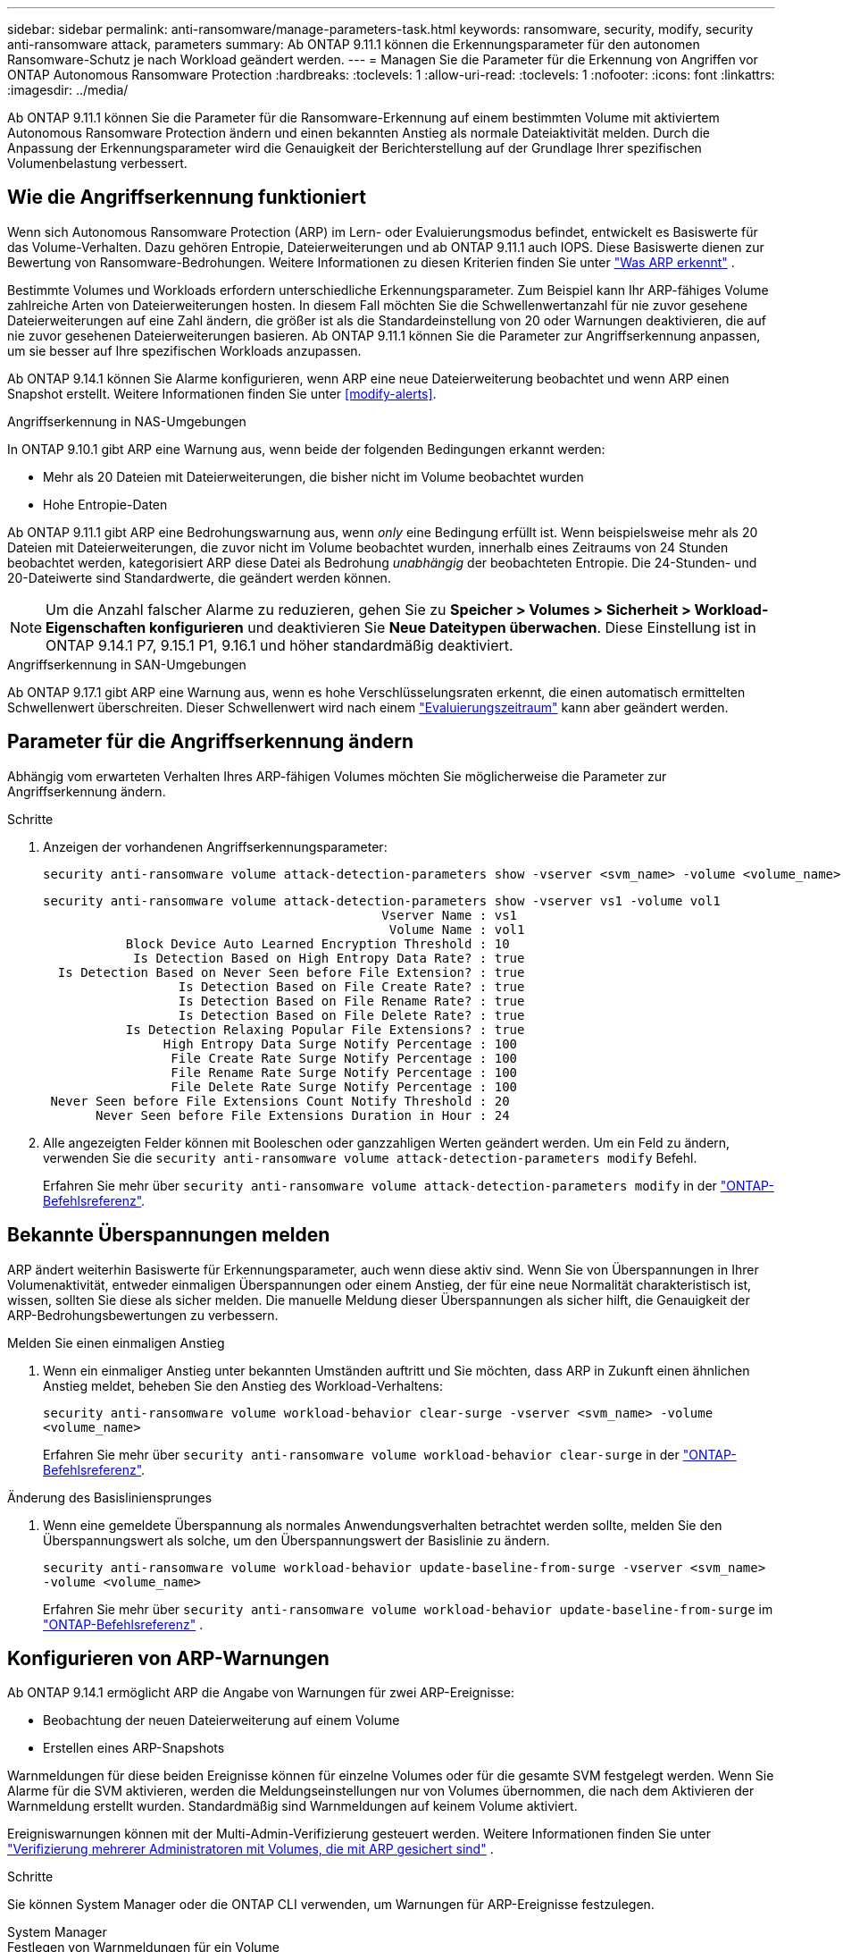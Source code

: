 ---
sidebar: sidebar 
permalink: anti-ransomware/manage-parameters-task.html 
keywords: ransomware, security, modify, security anti-ransomware attack, parameters 
summary: Ab ONTAP 9.11.1 können die Erkennungsparameter für den autonomen Ransomware-Schutz je nach Workload geändert werden. 
---
= Managen Sie die Parameter für die Erkennung von Angriffen vor ONTAP Autonomous Ransomware Protection
:hardbreaks:
:toclevels: 1
:allow-uri-read: 
:toclevels: 1
:nofooter: 
:icons: font
:linkattrs: 
:imagesdir: ../media/


[role="lead"]
Ab ONTAP 9.11.1 können Sie die Parameter für die Ransomware-Erkennung auf einem bestimmten Volume mit aktiviertem Autonomous Ransomware Protection ändern und einen bekannten Anstieg als normale Dateiaktivität melden. Durch die Anpassung der Erkennungsparameter wird die Genauigkeit der Berichterstellung auf der Grundlage Ihrer spezifischen Volumenbelastung verbessert.



== Wie die Angriffserkennung funktioniert

Wenn sich Autonomous Ransomware Protection (ARP) im Lern- oder Evaluierungsmodus befindet, entwickelt es Basiswerte für das Volume-Verhalten. Dazu gehören Entropie, Dateierweiterungen und ab ONTAP 9.11.1 auch IOPS. Diese Basiswerte dienen zur Bewertung von Ransomware-Bedrohungen. Weitere Informationen zu diesen Kriterien finden Sie unter link:index.html#what-arp-detects["Was ARP erkennt"] .

Bestimmte Volumes und Workloads erfordern unterschiedliche Erkennungsparameter. Zum Beispiel kann Ihr ARP-fähiges Volume zahlreiche Arten von Dateierweiterungen hosten. In diesem Fall möchten Sie die Schwellenwertanzahl für nie zuvor gesehene Dateierweiterungen auf eine Zahl ändern, die größer ist als die Standardeinstellung von 20 oder Warnungen deaktivieren, die auf nie zuvor gesehenen Dateierweiterungen basieren. Ab ONTAP 9.11.1 können Sie die Parameter zur Angriffserkennung anpassen, um sie besser auf Ihre spezifischen Workloads anzupassen.

Ab ONTAP 9.14.1 können Sie Alarme konfigurieren, wenn ARP eine neue Dateierweiterung beobachtet und wenn ARP einen Snapshot erstellt. Weitere Informationen finden Sie unter <<modify-alerts>>.

.Angriffserkennung in NAS-Umgebungen
In ONTAP 9.10.1 gibt ARP eine Warnung aus, wenn beide der folgenden Bedingungen erkannt werden:

* Mehr als 20 Dateien mit Dateierweiterungen, die bisher nicht im Volume beobachtet wurden
* Hohe Entropie-Daten


Ab ONTAP 9.11.1 gibt ARP eine Bedrohungswarnung aus, wenn _only_ eine Bedingung erfüllt ist. Wenn beispielsweise mehr als 20 Dateien mit Dateierweiterungen, die zuvor nicht im Volume beobachtet wurden, innerhalb eines Zeitraums von 24 Stunden beobachtet werden, kategorisiert ARP diese Datei als Bedrohung _unabhängig_ der beobachteten Entropie. Die 24-Stunden- und 20-Dateiwerte sind Standardwerte, die geändert werden können.


NOTE: Um die Anzahl falscher Alarme zu reduzieren, gehen Sie zu *Speicher > Volumes > Sicherheit > Workload-Eigenschaften konfigurieren* und deaktivieren Sie *Neue Dateitypen überwachen*. Diese Einstellung ist in ONTAP 9.14.1 P7, 9.15.1 P1, 9.16.1 und höher standardmäßig deaktiviert.

.Angriffserkennung in SAN-Umgebungen
Ab ONTAP 9.17.1 gibt ARP eine Warnung aus, wenn es hohe Verschlüsselungsraten erkennt, die einen automatisch ermittelten Schwellenwert überschreiten. Dieser Schwellenwert wird nach einem link:respond-san-entropy-eval-period.html["Evaluierungszeitraum"] kann aber geändert werden.



== Parameter für die Angriffserkennung ändern

Abhängig vom erwarteten Verhalten Ihres ARP-fähigen Volumes möchten Sie möglicherweise die Parameter zur Angriffserkennung ändern.

.Schritte
. Anzeigen der vorhandenen Angriffserkennungsparameter:
+
[source, cli]
----
security anti-ransomware volume attack-detection-parameters show -vserver <svm_name> -volume <volume_name>
----
+
....
security anti-ransomware volume attack-detection-parameters show -vserver vs1 -volume vol1
                                             Vserver Name : vs1
                                              Volume Name : vol1
           Block Device Auto Learned Encryption Threshold : 10
            Is Detection Based on High Entropy Data Rate? : true
  Is Detection Based on Never Seen before File Extension? : true
                  Is Detection Based on File Create Rate? : true
                  Is Detection Based on File Rename Rate? : true
                  Is Detection Based on File Delete Rate? : true
           Is Detection Relaxing Popular File Extensions? : true
                High Entropy Data Surge Notify Percentage : 100
                 File Create Rate Surge Notify Percentage : 100
                 File Rename Rate Surge Notify Percentage : 100
                 File Delete Rate Surge Notify Percentage : 100
 Never Seen before File Extensions Count Notify Threshold : 20
       Never Seen before File Extensions Duration in Hour : 24
....
. Alle angezeigten Felder können mit Booleschen oder ganzzahligen Werten geändert werden. Um ein Feld zu ändern, verwenden Sie die  `security anti-ransomware volume attack-detection-parameters modify` Befehl.
+
Erfahren Sie mehr über `security anti-ransomware volume attack-detection-parameters modify` in der link:https://docs.netapp.com/us-en/ontap-cli/security-anti-ransomware-volume-attack-detection-parameters-modify.html["ONTAP-Befehlsreferenz"^].





== Bekannte Überspannungen melden

ARP ändert weiterhin Basiswerte für Erkennungsparameter, auch wenn diese aktiv sind. Wenn Sie von Überspannungen in Ihrer Volumenaktivität, entweder einmaligen Überspannungen oder einem Anstieg, der für eine neue Normalität charakteristisch ist, wissen, sollten Sie diese als sicher melden. Die manuelle Meldung dieser Überspannungen als sicher hilft, die Genauigkeit der ARP-Bedrohungsbewertungen zu verbessern.

.Melden Sie einen einmaligen Anstieg
. Wenn ein einmaliger Anstieg unter bekannten Umständen auftritt und Sie möchten, dass ARP in Zukunft einen ähnlichen Anstieg meldet, beheben Sie den Anstieg des Workload-Verhaltens:
+
`security anti-ransomware volume workload-behavior clear-surge -vserver <svm_name> -volume <volume_name>`

+
Erfahren Sie mehr über `security anti-ransomware volume workload-behavior clear-surge` in der link:https://docs.netapp.com/us-en/ontap-cli/security-anti-ransomware-volume-workload-behavior-clear-surge.html["ONTAP-Befehlsreferenz"^].



.Änderung des Basisliniensprunges
. Wenn eine gemeldete Überspannung als normales Anwendungsverhalten betrachtet werden sollte, melden Sie den Überspannungswert als solche, um den Überspannungswert der Basislinie zu ändern.
+
`security anti-ransomware volume workload-behavior update-baseline-from-surge -vserver <svm_name> -volume <volume_name>`

+
Erfahren Sie mehr über  `security anti-ransomware volume workload-behavior update-baseline-from-surge` im link:https://docs.netapp.com/us-en/ontap-cli/security-anti-ransomware-volume-workload-behavior-update-baseline-from-surge.html["ONTAP-Befehlsreferenz"^] .





== Konfigurieren von ARP-Warnungen

Ab ONTAP 9.14.1 ermöglicht ARP die Angabe von Warnungen für zwei ARP-Ereignisse:

* Beobachtung der neuen Dateierweiterung auf einem Volume
* Erstellen eines ARP-Snapshots


Warnmeldungen für diese beiden Ereignisse können für einzelne Volumes oder für die gesamte SVM festgelegt werden. Wenn Sie Alarme für die SVM aktivieren, werden die Meldungseinstellungen nur von Volumes übernommen, die nach dem Aktivieren der Warnmeldung erstellt wurden. Standardmäßig sind Warnmeldungen auf keinem Volume aktiviert.

Ereigniswarnungen können mit der Multi-Admin-Verifizierung gesteuert werden. Weitere Informationen finden Sie unter link:use-cases-restrictions-concept.html#multi-admin-verification-with-volumes-protected-with-arp["Verifizierung mehrerer Administratoren mit Volumes, die mit ARP gesichert sind"] .

.Schritte
Sie können System Manager oder die ONTAP CLI verwenden, um Warnungen für ARP-Ereignisse festzulegen.

[role="tabbed-block"]
====
.System Manager
--
.Festlegen von Warnmeldungen für ein Volume
. Navigieren Sie zu *Volumes*. Wählen Sie das einzelne Volume aus, für das Sie die Einstellungen ändern möchten.
. Wählen Sie die Registerkarte *Sicherheit* und dann *Einstellungen für den Ereignisschweregrad*.
. Um Benachrichtigungen für *Neue Dateierweiterung erkannt* und *Ransomware-Snapshot erstellt* zu erhalten, wählen Sie das Dropdown-Menü unter der Überschrift *Schweregrad*. Ändern Sie die Einstellung von *Kein Ereignis generieren* in *Hinweis*.
. Wählen Sie *Speichern*.


.Festlegen von Warnmeldungen für eine SVM
. Navigieren Sie zu *Storage VM* und wählen Sie dann die SVM aus, für die Sie Einstellungen aktivieren möchten.
. Suchen Sie unter der Überschrift *Sicherheit* die Karte *Anti-Ransomware*. Wählen Sie image:../media/icon_kabob.gif["Symbol für Menüoptionen"] dann *Schweregrad des Ransomware-Ereignisses bearbeiten*.
. Um Benachrichtigungen für *Neue Dateierweiterung erkannt* und *Ransomware-Snapshot erstellt* zu erhalten, wählen Sie das Dropdown-Menü unter der Überschrift *Schweregrad*. Ändern Sie die Einstellung von *Kein Ereignis generieren* in *Hinweis*.
. Wählen Sie *Speichern*.


--
.CLI
--
.Festlegen von Warnmeldungen für ein Volume
* So legen Sie Warnungen für eine neue Dateierweiterung fest:
+
`security anti-ransomware volume event-log modify -vserver <svm_name> -is-enabled-on-new-file-extension-seen true`

* So legen Sie Warnungen für die Erstellung eines ARP-Snapshots fest:
+
`security anti-ransomware volume event-log modify -vserver <svm_name> -is-enabled-on-snapshot-copy-creation true`

* Bestätigen Sie Ihre Einstellungen mit dem `anti-ransomware volume event-log show` Befehl.


.Festlegen von Warnmeldungen für eine SVM
* So legen Sie Warnungen für eine neue Dateierweiterung fest:
+
`security anti-ransomware vserver event-log modify -vserver <svm_name> -is-enabled-on-new-file-extension-seen true`

* So legen Sie Warnungen für die Erstellung eines ARP-Snapshots fest:
+
`security anti-ransomware vserver event-log modify -vserver <svm_name> -is-enabled-on-snapshot-copy-creation true`

* Bestätigen Sie Ihre Einstellungen mit dem `security anti-ransomware vserver event-log show` Befehl.


Erfahren Sie mehr über  `security anti-ransomware vserver event-log` Befehle in der link:https://docs.netapp.com/us-en/ontap-cli/search.html?q=security-anti-ransomware-vserver-event-log["ONTAP-Befehlsreferenz"^] .

--
====
.Verwandte Informationen
* link:https://kb.netapp.com/onprem/ontap/da/NAS/Understanding_Autonomous_Ransomware_Protection_attacks_and_the_Autonomous_Ransomware_Protection_snapshot["Autonome Ransomware-Schutzangriffe und den Überblick über den autonomen Ransomware-Schutz"^].
* link:https://docs.netapp.com/us-en/ontap-cli/["ONTAP-Befehlsreferenz"^]

